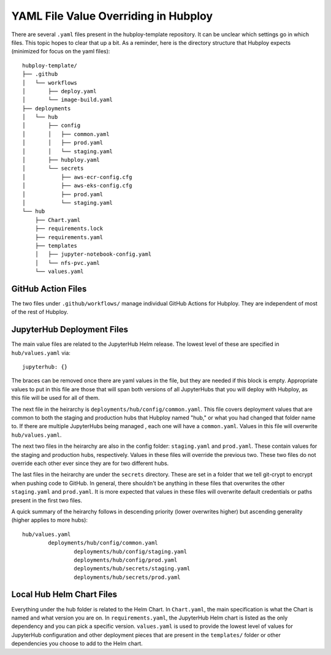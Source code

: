 =====================================
YAML File Value Overriding in Hubploy
=====================================

There are several ``.yaml`` files present in the hubploy-template repository. It can be unclear 
which settings go in which files. This topic hopes to clear that up a bit. As a reminder, here is 
the directory structure that Hubploy expects (minimized for focus on the yaml files)::

	hubploy-template/
	├── .github
	│   └── workflows
	│       ├── deploy.yaml
	│       └── image-build.yaml
	├── deployments
	│   └── hub
	│       ├── config
	│       │   ├── common.yaml
	│       │   ├── prod.yaml
	│       │   └── staging.yaml
	│       ├── hubploy.yaml
	│       └── secrets
	│           ├── aws-ecr-config.cfg
	│           ├── aws-eks-config.cfg
	│           ├── prod.yaml
	│           └── staging.yaml
	└── hub
	    ├── Chart.yaml
	    ├── requirements.lock
	    ├── requirements.yaml
	    ├── templates
	    │   ├── jupyter-notebook-config.yaml
	    │   └── nfs-pvc.yaml
	    └── values.yaml


GitHub Action Files
-------------------

The two files under ``.github/workflows/`` manage individual GitHub Actions for Hubploy. They are 
independent of most of the rest of Hubploy.


JupyterHub Deployment Files
---------------------------

The main value files are related to the JupyterHub Helm release. The lowest level of these are 
specified in ``hub/values.yaml`` via::

	jupyterhub: {}

The braces can be removed once there are yaml values in the file, but they are needed if this block
is empty. Appropriate values to put in this file are those that will span both versions of all 
JupyterHubs that you will deploy with Hubploy, as this file will be used for all of them.

The next file in the heirarchy is ``deployments/hub/config/common.yaml``. This file covers 
deployment values that are common to both the staging and production hubs that Hubploy named 
"hub," or what you had changed that folder name to. If there are multiple JupyterHubs being managed
, each one will have a ``common.yaml``. Values in this file will overwrite ``hub/values.yaml``.

The next two files in the heirarchy are also in the config folder: ``staging.yaml`` and 
``prod.yaml``. These contain values for the staging and production hubs, respectively. Values in 
these files will override the previous two. These two files do not override each other ever since they are for two different hubs.

The last files in the heirarchy are under the ``secrets`` directory. These are set in a folder that
we tell git-crypt to encrypt when pushing code to GitHub. In general, there shouldn't be anything 
in these files that overwrites the other ``staging.yaml`` and ``prod.yaml``. It is more expected 
that values in these files will overwrite default credentials or paths present in the first two 
files.

A quick summary of the heirarchy follows in descending priority (lower overwrites higher) 
but ascending generality (higher applies to more hubs)::

	hub/values.yaml
		deployments/hub/config/common.yaml
			deployments/hub/config/staging.yaml
			deployments/hub/config/prod.yaml
			deployments/hub/secrets/staging.yaml
			deployments/hub/secrets/prod.yaml


Local Hub Helm Chart Files
--------------------------

Everything under the hub folder is related to the Helm Chart. In ``Chart.yaml``, the main 
specification is what the Chart is named and what version you are on. In ``requirements.yaml``, 
the JupyterHub Helm chart is listed as the only dependency and you can pick a specific version.
``values.yaml`` is used to provide the lowest level of values for JupyterHub configuration and 
other deployment pieces that are present in the ``templates/`` folder or other dependencies 
you choose to add to the Helm chart.

